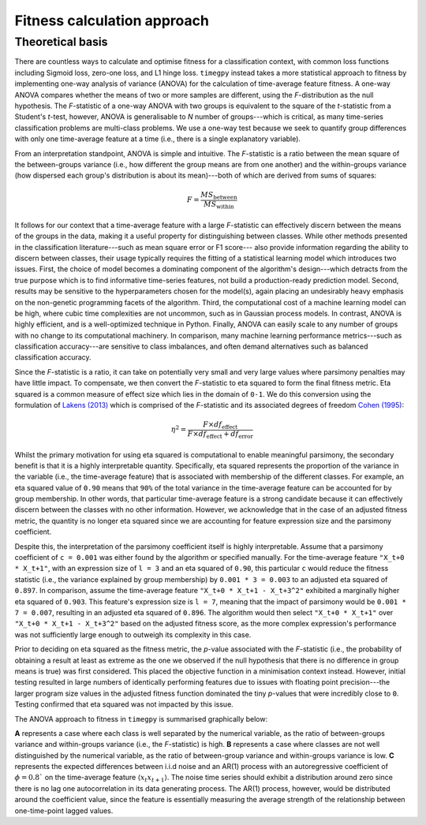 Fitness calculation approach
============================

Theoretical basis
-----------------

There are countless ways to calculate and optimise fitness for a classification context, with common loss functions including Sigmoid loss, zero-one loss, and L1 hinge loss. ``timegpy`` instead takes a more statistical approach to fitness by implementing one-way analysis of variance (ANOVA) for the calculation of time-average feature fitness. A one-way ANOVA compares whether the means of two or more samples are different, using the *F*-distribution as the null hypothesis. The *F*-statistic of a one-way ANOVA with two groups is equivalent to the square of the *t*-statistic from a Student's *t*-test, however, ANOVA is generalisable to *N* number of groups---which is critical, as many time-series classification problems are multi-class problems. We use a one-way test because we seek to quantify group differences with only one time-average feature at a time (i.e., there is a single explanatory variable).

From an interpretation standpoint, ANOVA is simple and intuitive. The *F*-statistic is a ratio between the mean square of the between-groups variance (i.e., how different the group means are from one another) and the within-groups variance (how dispersed each group's distribution is about its mean)---both of which are derived from sums of squares:

.. math:: 
  F = \frac{MS_{\text{between}}}{MS_{\text{within}}}

It follows for our context that a time-average feature with a large *F*-statistic can effectively discern between the means of the groups in the data, making it a useful property for distinguishing between classes. While other methods presented in the classification literature---such as mean square error or F1 score--- also provide information regarding the ability to discern between classes, their usage typically requires the fitting of a statistical learning model which introduces two issues. First, the choice of model becomes a dominating component of the algorithm's design---which detracts from the true purpose which is to find informative time-series features, not build a production-ready prediction model. Second, results may be sensitive to the hyperparameters chosen for the model(s), again placing an undesirably heavy emphasis on the non-genetic programming facets of the algorithm. Third, the computational cost of a machine learning model can be high, where cubic time complexities are not uncommon, such as in Gaussian process models. In contrast, ANOVA is highly efficient, and is a well-optimized technique in Python. Finally, ANOVA can easily scale to any number of groups with no change to its computational machinery. In comparison, many machine learning performance metrics---such as classification accuracy---are sensitive to class imbalances, and often demand alternatives such as balanced classification accuracy.

Since the *F*-statistic is a ratio, it can take on potentially very small and very large values where parsimony penalties may have little impact. To compensate, we then convert the *F*-statistic to eta squared to form the final fitness metric. Eta squared is a common measure of effect size which lies in the domain of ``0-1``. We do this conversion using the formulation of `Lakens (2013) <https://www.frontiersin.org/journals/psychology/articles/10.3389/fpsyg.2013.00863>`_ which is comprised of the *F*-statistic and its associated degrees of freedom `Cohen (1995) <https://psycnet.apa.org/record/1995-12080-001>`_:

.. math:: 
  \eta^{2} = \frac{F \times df_{\text{effect}}}{F \times df_{\text{effect}} + df_{\text{error}}}

Whilst the primary motivation for using eta squared is computational to enable meaningful parsimony, the secondary benefit is that it is a highly interpretable quantity. Specifically, eta squared represents the proportion of the variance in the variable (i.e., the time-average feature) that is associated with membership of the different classes. For example, an eta squared value of ``0.90`` means that ``90%`` of the total variance in the time-average feature can be accounted for by group membership. In other words, that particular time-average feature is a strong candidate because it can effectively discern between the classes with no other information. However, we acknowledge that in the case of an adjusted fitness metric, the quantity is no longer eta squared since we are accounting for feature expression size and the parsimony coefficient.

Despite this, the interpretation of the parsimony coefficient itself is highly interpretable. Assume that a parsimony coefficient of ``c = 0.001`` was either found by the algorithm or specified manually. For the time-average feature ``"X_t+0 * X_t+1"``, with an expression size of ``l = 3`` and an eta squared of ``0.90``, this particular ``c`` would reduce the fitness statistic (i.e., the variance explained by group membership) by ``0.001 * 3 = 0.003`` to an adjusted eta squared of ``0.897``. In comparison, assume the time-average feature ``"X_t+0 * X_t+1 - X_t+3^2"`` exhibited a marginally higher eta squared of ``0.903``. This feature's expression size is ``l = 7``, meaning that the impact of parsimony would be ``0.001 * 7 = 0.007``, resulting in an adjusted eta squared of ``0.896``. The algorithm would then select ``"X_t+0 * X_t+1"`` over ``"X_t+0 * X_t+1 - X_t+3^2"`` based on the adjusted fitness score, as the more complex expression's performance was not sufficiently large enough to outweigh its complexity in this case.

Prior to deciding on eta squared as the fitness metric, the *p*-value associated with the *F*-statistic (i.e., the probability of obtaining a result at least as extreme as the one we observed if the null hypothesis that there is no difference in group means is true) was first considered. This placed the objective function in a minimisation context instead. However, initial testing resulted in large numbers of identically performing features due to issues with floating point precision---the larger program size values in the adjusted fitness function dominated the tiny *p*-values that were incredibly close to ``0``. Testing confirmed that eta squared was not impacted by this issue.

The ANOVA approach to fitness in ``timegpy`` is summarised graphically below:

.. image:: images/anova.png
  :width: 600
  :alt: Graphical representation of ANOVA in a time-average feature context.

**A** represents a case where each class is well separated by the numerical variable, as the ratio of between-groups variance and within-groups variance (i.e., the *F*-statistic) is high. **B** represents a case where classes are not well distinguished by the numerical variable, as the ratio of between-group variance and within-groups variance is low. **C** represents the expected differences between i.i.d noise and an AR(1) process with an autoregressive coefficient of :math:`\phi = 0.8`` on the time-average feature :math:`\langle x_{t}x_{t+1} \rangle`. The noise time series should exhibit a distribution around zero since there is no lag one autocorrelation in its data generating process. The AR(1) process, however, would be distributed around the coefficient value, since the feature is essentially measuring the average strength of the relationship between one-time-point lagged values.
